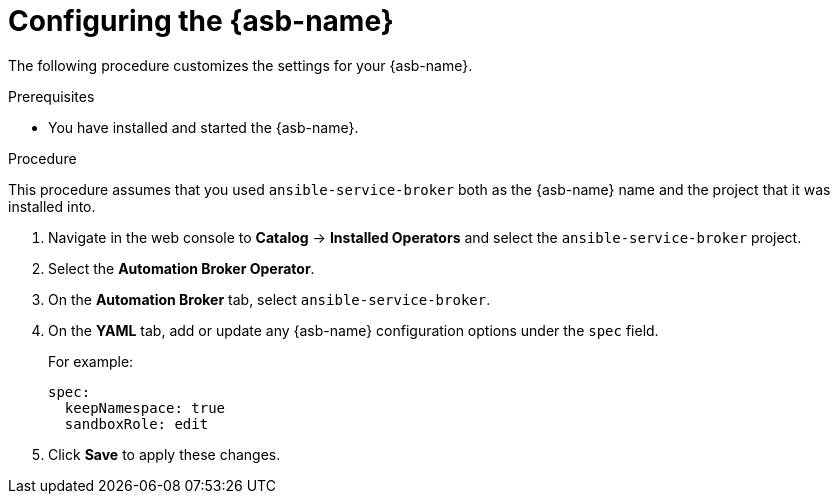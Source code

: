 // Module included in the following assemblies:
//
// * applications/service_brokers/installing-ansible-service-broker.adoc

[id="sb-configuring-ansible-service-broker-{context}"]
= Configuring the {asb-name}

The following procedure customizes the settings for your {asb-name}.

.Prerequisites

* You have installed and started the {asb-name}.

.Procedure

This procedure assumes that you used `ansible-service-broker` both as the {asb-name} name and the project that it was installed into.

. Navigate in the web console to *Catalog* -> *Installed Operators* and select the `ansible-service-broker` project.
// TODO: Change to *OpenShift Ansible Service Broker Operator* by GA (3 of 3)
. Select the *Automation Broker Operator*.
. On the *Automation Broker* tab, select `ansible-service-broker`.
. On the *YAML* tab, add or update any {asb-name} configuration options under the `spec` field.
+
For example:
+
[source,yaml]
----
spec:
  keepNamespace: true
  sandboxRole: edit
----
+
. Click *Save* to apply these changes.
